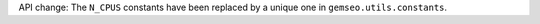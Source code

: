 API change: The ``N_CPUS`` constants have been replaced by a unique one in ``gemseo.utils.constants``.
